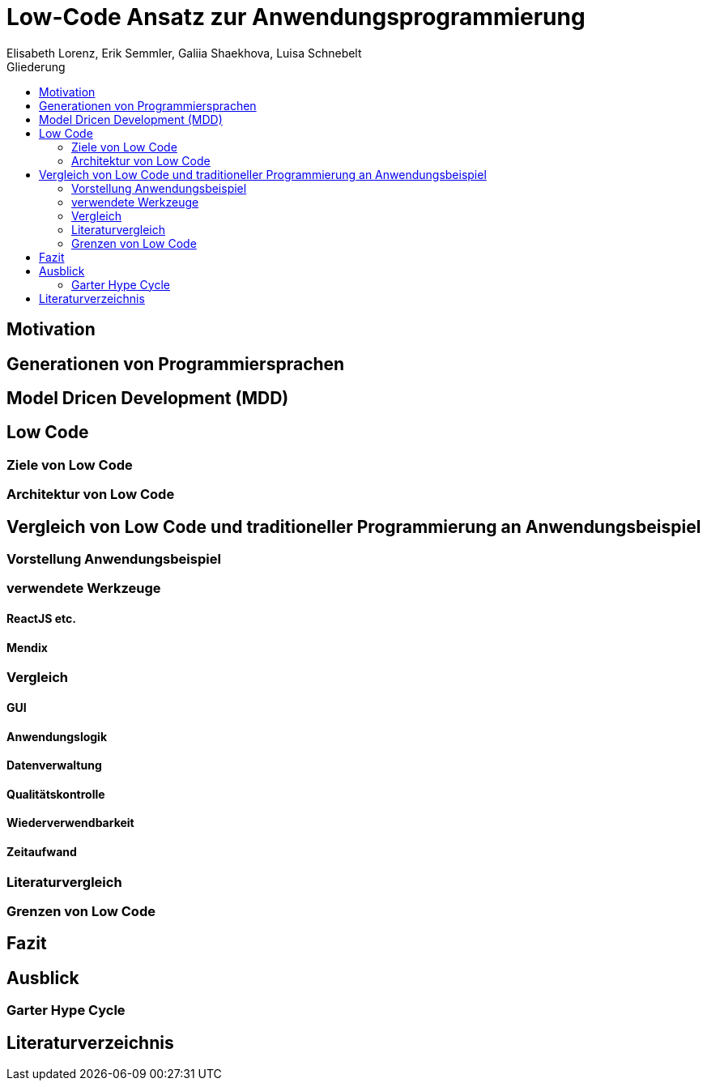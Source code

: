 = Low-Code Ansatz zur Anwendungsprogrammierung
Elisabeth Lorenz, Erik Semmler, Galiia Shaekhova, Luisa Schnebelt 
:toc:
:toc-title: Gliederung

== Motivation

== Generationen von Programmiersprachen

== Model Dricen Development (MDD)

== Low Code

=== Ziele von Low Code

=== Architektur von Low Code

== Vergleich von Low Code und traditioneller Programmierung an Anwendungsbeispiel

=== Vorstellung Anwendungsbeispiel

=== verwendete Werkzeuge

==== ReactJS etc.

==== Mendix

=== Vergleich

==== GUI

==== Anwendungslogik

==== Datenverwaltung

==== Qualitätskontrolle

==== Wiederverwendbarkeit

==== Zeitaufwand

=== Literaturvergleich

=== Grenzen von Low Code

== Fazit

== Ausblick

=== Garter Hype Cycle

== Literaturverzeichnis
